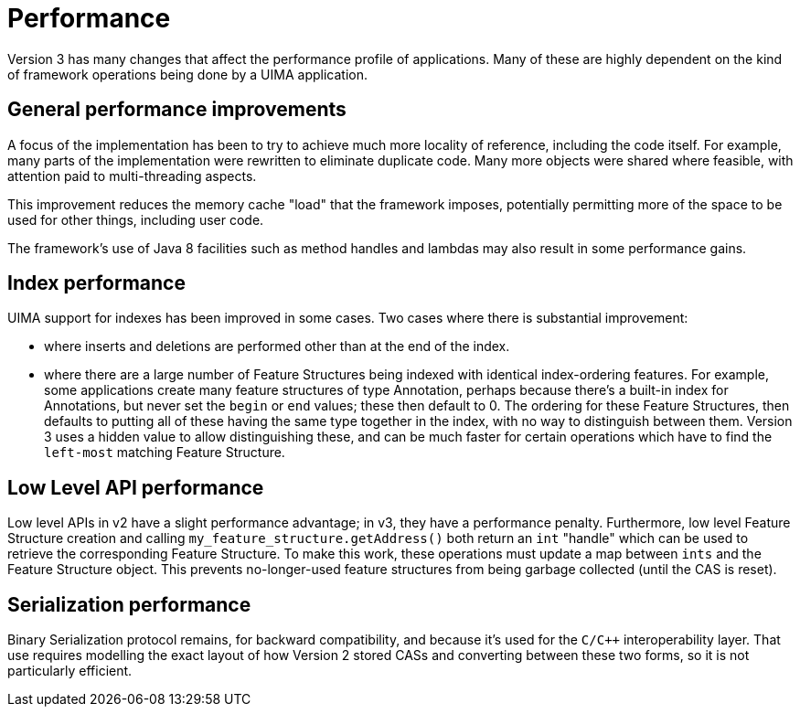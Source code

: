 [[_uv3.performance]]
= Performance

Version 3 has many changes that affect the performance profile of applications.
Many of these are highly dependent on the kind of framework operations being done by a UIMA application.

[[_uv3.performance.general]]
== General performance improvements

A focus of the implementation has been to try to achieve much more locality of reference, including the code itself.
For example, many parts of the implementation were rewritten to eliminate duplicate  code.
Many more objects were shared where feasible, with attention paid to multi-threading aspects.

This improvement reduces the memory cache "load" that the framework imposes, potentially permitting more of the space to be used for other things, including user code.

The framework's use of Java 8 facilities such as method handles and lambdas may also result in some performance gains.

[[_uv3.performance.indexes]]
== Index performance

UIMA support for indexes has been improved in some cases.
Two cases where there is substantial improvement: 

* where inserts and deletions are performed other than at the end of the index.
* where there are a large number of Feature Structures being indexed with identical index-ordering features. For example, some applications create many feature structures of type Annotation, perhaps because there's a built-in index for Annotations, but never set the `begin` or `end` values; these then default to 0. The ordering for these Feature Structures, then defaults to  putting all of these having the same type together in the index, with no way to distinguish between them. Version 3 uses a hidden value to allow distinguishing these, and can be much faster for certain operations which have to find the `left-most` matching Feature Structure. 


[[_uv3.performance.low_level_api]]
== Low Level API performance

Low level APIs in v2 have a slight performance advantage; in v3, they have a performance penalty.
Furthermore, low level Feature Structure creation and calling `my_feature_structure.getAddress()` both return an `int` "handle" which can be used to retrieve the corresponding Feature Structure.
To make this work, these operations must update a map between `ints` and the Feature Structure object.
This prevents  no-longer-used feature structures from being garbage collected (until the CAS is reset). 

[[_uv3.performance.serialization]]
== Serialization performance

Binary Serialization protocol remains, for backward compatibility, and because it's used for the `C/C++` interoperability layer.
That use  requires modelling the exact layout of how Version 2 stored CASs and converting between these two forms, so it is not particularly efficient. 